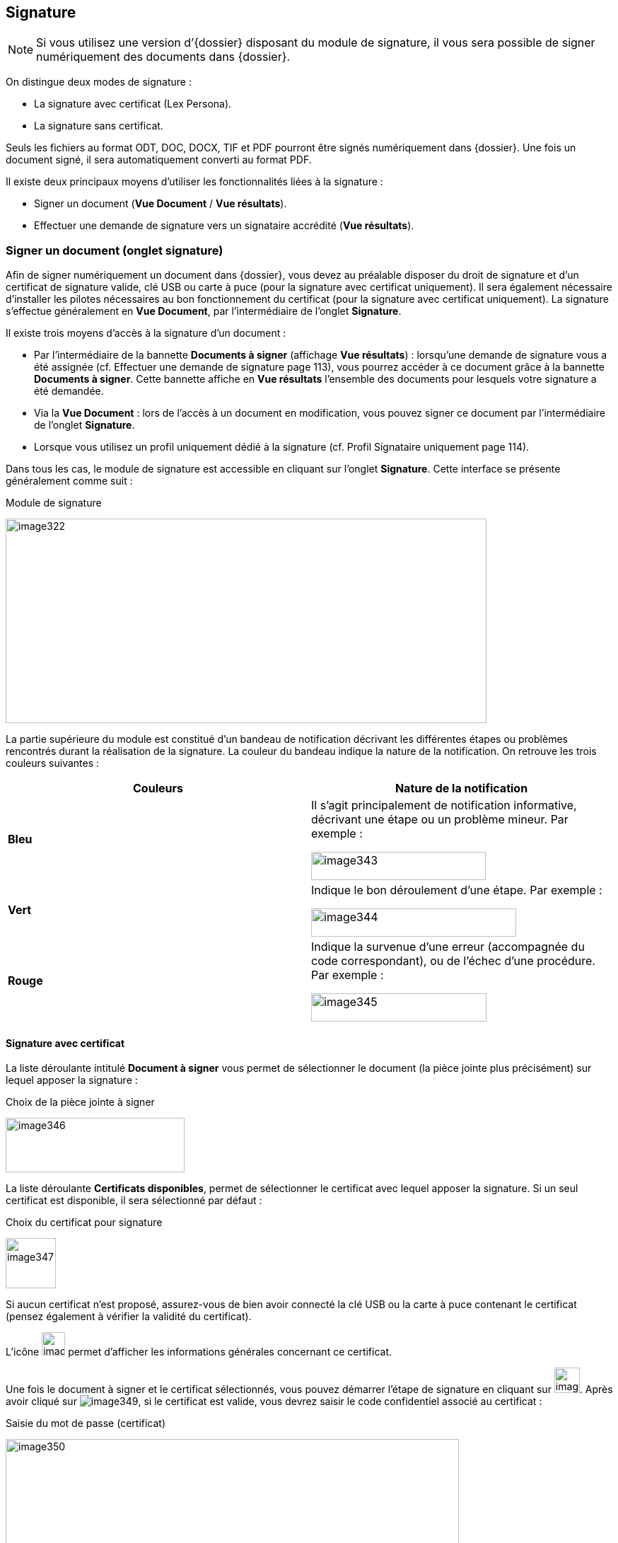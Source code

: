 [[_15_signature]]
== Signature

[NOTE]
====
Si vous utilisez une version d’{dossier} disposant du module de signature, il vous sera possible de signer numériquement des documents dans {dossier}.
====

On distingue deux modes de signature :

* La signature avec certificat (Lex Persona).
* La signature sans certificat.

Seuls les fichiers au format ODT, DOC, DOCX, TIF et PDF pourront être signés numériquement dans {dossier}.
Une fois un document signé, il sera automatiquement converti au format PDF.

Il existe deux principaux moyens d’utiliser les fonctionnalités liées à la signature :

* Signer un document (*Vue Document* / *Vue résultats*).
* Effectuer une demande de signature vers un signataire accrédité (*Vue résultats*).

=== Signer un document (onglet signature)

Afin de signer numériquement un document dans {dossier}, vous devez au préalable disposer du droit de signature et d’un certificat de signature valide, clé USB ou carte à puce (pour la signature avec certificat uniquement).
Il sera également nécessaire d’installer les pilotes nécessaires au bon fonctionnement du certificat (pour la signature avec certificat uniquement).
La signature s’effectue généralement en *Vue Document*, par l’intermédiaire de l’onglet
*Signature*.

Il existe trois moyens d’accès à la signature d’un document :

* Par l’intermédiaire de la bannette *Documents à signer* (affichage
*Vue résultats*) : lorsqu’une demande de signature vous a été assignée (cf.
Effectuer une demande de signature page 113), vous pourrez accéder à ce document grâce à la bannette *Documents à signer*.
Cette bannette affiche en *Vue résultats* l’ensemble des documents pour lesquels votre signature a été demandée.
* Via la *Vue Document* : lors de l’accès à un document en modification, vous pouvez signer ce document par l’intermédiaire de l’onglet
*Signature*.
* Lorsque vous utilisez un profil uniquement dédié à la signature (cf.
Profil Signataire uniquement page 114).

Dans tous les cas, le module de signature est accessible en cliquant sur l’onglet *Signature*.
Cette interface se présente généralement comme suit :

.Module de signature
image:15_signature/image322.png[width=680,height=289]

La partie supérieure du module est constitué d’un bandeau de notification décrivant les différentes étapes ou problèmes rencontrés durant la réalisation de la signature.
La couleur du bandeau indique la nature de la notification.
On retrouve les trois couleurs suivantes :

[cols=",",options="header",]
|===
|Couleurs |Nature de la notification
|*Bleu* a|
Il s’agit principalement de notification informative, décrivant une
étape ou un problème mineur. Par exemple :

image:15_signature/image343.png[width=247,height=40]

|*Vert* a|
Indique le bon déroulement d’une étape. Par exemple :

image:15_signature/image344.png[width=290,height=40]

|*Rouge* a|
Indique la survenue d’une erreur (accompagnée du code correspondant), ou
de l’échec d’une procédure. Par exemple :

image:15_signature/image345.png[width=248,height=40]

|===

==== Signature avec certificat

La liste déroulante intitulé *Document à signer* vous permet de sélectionner le document (la pièce jointe plus précisément) sur lequel apposer la signature :

.Choix de la pièce jointe à signer
image:15_signature/image346.png[width=253,height=77]

La liste déroulante *Certificats disponibles*, permet de sélectionner le certificat avec lequel apposer la signature.
Si un seul certificat est disponible, il sera sélectionné par défaut :

.Choix du certificat pour signature
image:15_signature/image347.png[height=71]

Si aucun certificat n’est proposé, assurez-vous de bien avoir connecté la clé USB ou la carte à puce contenant le certificat (pensez également à vérifier la validité du certificat).

L’icône
image:15_signature/image348.png[height=33]
permet d’afficher les informations générales concernant ce certificat.

Une fois le document à signer et le certificat sélectionnés, vous pouvez démarrer l’étape de signature en cliquant sur image:15_signature/image349.png[height=36].
Après avoir cliqué sur image:15_signature/image349.png[], si le certificat est valide, vous devrez saisir le code confidentiel associé au certificat :

.Saisie du mot de passe (certificat)
image:15_signature/image350.png[width=641,height=270]

Une fois le mot de passe saisi, cliquez sur *OK*.

Après cette étape, le document est signé numériquement et une notification doit vous en informer :

.Notification de signature réussie
image:15_signature/image344.png[width=290,height=40]

[NOTE]
====
Si l’ouverture du module de signature semble dysfonctionner, pensez à vérifier qu’aucun plugin {java} important n’est bloqué par votre navigateur internet :

image:15_signature/image351.png[width=467,height=237]
====

==== Signature sans certificat

Vous pouvez sélectionner la pièce jointe à signer via la liste déroulante *Document à signer*.
Vous pouvez ensuite démarrer l’étape de signature en cliquant sur
image:15_signature/image352.png[width=60,height=38] :

.Signer un document
image:15_signature/image353.png[width=656,height=176]

Après cette étape, le document est signé et une notification doit vous en informer :

.Notification de signature réussie
image:15_signature/image344.png[width=290,height=40]

==== Demande de signature

Lorsque vous recevez une demande de signature (cf.
Effectuer une demande de signature page 113), la signature fonctionnera de manière légèrement différente.
Toutes les demandes de signature vous étant adressées apparaissent dans la bannette *Documents à signer*.
Une demande de signature pourra être validée en signant le document ou rejetée si le signataire la refuse.

Pour traiter une demande de signature, ouvrez le document correspondant puis cliquez sur l’onglet *Signature*.
La pièce jointe sur laquelle est basée la demande de signature sera imposée (vous ne pourrez pas choisir d’autres pièces jointes tant que cette demande n’aura pas été traitée).
Le nom de cette pièce jointe est indiqué à droite de la mention
*Document à signer* :

.Signer suite à une demande de signature
image:15_signature/image354.png[width=617,height=226]

Pour signer le document et accepter la demande de signature, cliquez sur
image:15_signature/image349.png[height=36]/image:15_signature/image352.png[width=57,height=36]
(la procédure précise est détaillée au chapitre précédent page 107).

Pour refuser la demande de signature, cliquez sur
image:15_signature/image355.png[height=35].
Pour valider un refus de signature, vous devrez saisir un commentaire via le nouvel écran *Ajout/Modification d’un Commentaire* (qui apparaît juste après avoir cliqué sur
image:15_signature/image355.png[height=35]) :

.Justifier un refus de signature
image:15_signature/image356.png[height=245]

Cet écran est similaire à celui d’ajout de commentaires via l’onglet
*Commentaire* (détaillé page 101).
Une fois le commentaire définis, vous pouvez cliquer sur *Enregistrer* pour valider le refus de cette demande de signature.
Le commentaire de justification du refus sera accessible à partir de l’onglet *Commentaire* du document correspondant.

Dès lors qu’une demande de signature est traitée (qu’elle soit refusée ou acceptée), le document correspondant disparaîtra de la bannette
*Documents à signer*.

=== Documents signés

Tous documents contenant des documents signés seront accompagnés du symbole image:15_signature/image357.png[height=20] en *Vue résultats* :

.Document contenant une pièce signée
image:15_signature/image358.png[height=134]

En *Vue Document*, les pièces jointes signées apparaissent dans l’onglet
*Pièce jointe*.
Elles sont également accompagnées du symbole
image:15_signature/image359.png[height=24].
Sur les pièces jointes signées, si le versioningfootnote:[Le versioning
représente ici la possibilité de consulter différentes versions d’une
même pièce jointe. Une nouvelle version étant automatiquement
sauvegardée dès que la pièce jointe subie une modification (signature,
etc).] est activé, vous pourrez sélectionner les différentes versions de cette pièce jointe :

.Choix de version d'une pièce jointe
image:15_signature/image360.png[width=678,height=214]

Dès qu’une pièce jointe est signée, une nouvelle version (avec signature) de celle-ci est ajoutée à la liste des pièces jointes disponibles.
La *Version en cours* représente la dernière version de la pièce jointe.
Si vous souhaitez consulter ou réaliser des actions sur une version précise, vous devrez au préalable la sélectionner dans le tableau via la liste déroulante.
Dans certain cas vous pourrez supprimer la pièce jointe sélectionnée en cliquant sur
image:15_signature/image149.png[width=19,height=19]
dans la colonne *Action* (hors version courante).

Dans certains cas, la signature électronique d’un document pourra déclencher l’apparition de nouveaux éléments sur celui-ci, comme une signature au format image, la date de signature, etc.
Pour plus d’informations sur ces éléments, veuillez-consulter le chapitre Utilisation des balises page 115.

=== Effectuer une demande de signature

Vous pouvez effectuer une demande de signature d’un document à un signataire (celle-ci ne nécessite aucun droit particulier).
Une demande de signature peut s’effectuer en *Vue Document* ou en *Vue résultats*.
Dans les deux cas, le bouton à utiliser pour effectuer une demande de signature sera le suivant :
image:15_signature/image282.png[height=19](ce bouton sera disponible uniquement si le module de signature est activé).

En *Vue Document*, ce bouton sera disponible à partir de la barre d’action :

.Barre d'actions (vue document)
image:15_signature/image361.png[width=632,height=80]

Après avoir cliqué sur image:15_signature/image282.png[], l’écran de *Sélection des documents à signer* apparaît :

.Sélection des documents à signer
image:15_signature/image362.png[height=178]

La liste déroulante *Signataire* vous permet de sélectionner le signataire vers lequel effectuer la demande de signature (il est impossible de désigner plusieurs signataires).

Sous la liste *Signataire* la liste des pièces jointes associées au document s’affiche.
Sélectionnez la pièce que le signataire devra signer en cochant le bouton radio correspondant (il est impossible de sélectionner plusieurs pièces jointes simultanément).

Pour valider la demande de signature, cliquez sur *Enregistrer* (ou sur
*Annuler* si vous ne souhaitez pas qu’elle soit prise en compte).
Une fois une demande de signature effectuée, une notification vous en informe :

.Notification demande de signature
image:15_signature/image363.png[width=602,height=40]

En *Vue résultats*, la demande de signature fonctionne de manière similaire, sauf que vous pourrez également sélectionner plusieurs documents et ainsi effectuer plusieurs demandes de signatures simultanément en cliquant sur
image:15_signature/image282.png[height=19] :

.Demande de signature et sélection multiple
image:15_signature/image364.png[height=354]

Lorsque plusieurs documents ont été sélectionnés pour une demande de signature, vous pourrez choisir le signataire vers lequel l’ensemble des demandes de signatures sera assigné.
Vous pourrez également choisir, pour chaque document, la pièce jointe associée à la demande de signature en cochant le bouton correspondant.

Une fois le signataire et les pièces jointes souhaitées sélectionnés, cliquez sur *Enregistrer* pour envoyer les demandes de signatures correspondantes.
Une notification vous informera du bon envoi des demandes de signature.

[NOTE]
====
Si une demande de signature est effectuée sur un document pour lequel une autre demande de signature est déjà en cours, la demande précédente sera annulée au profit de la nouvelle.
====

=== Profil Signataire uniquement

Selon votre utilisation d’{dossier}, il est possible que vous soyez uniquement amenés à réaliser des signatures électroniques.
Dans ce cas, vous disposez probablement d’un profil d’utilisation spécifique dédié à la signature (*DOSSIER_SIGNATURE_SEULEMENT*).

Lorsque vous vous connectez avec un tel profil vous n’aurez accès qu’à un nombre restreint de menus dans {dossier}, vous permettant principalement de signer électroniquement les documents qui vous sont assignés.
Dès la connexion avec ce profil, une vue similaire à la *Vue résultats* s’affiche, mais seules les demandes de signature vous étant attribuées seront visibles :

.Profil signataire seulement
image:15_signature/image365.png[height=269]

Cette vue correspond à la bannette *Documents à signer*.
Ce profil étant destiné à la signature de document vous étant attribués (via une demande de signature), vous n’aurez pas accès à un certain nombre d’actions, comme la recherche ou la création de document par exemple.

=== Utilisation des balises

Lorsqu’un document est amené à être signé, il est possible d’apposer des balises sur celui-ci, afin qu’après le dépôt de la signature, des données spécifiques apparaissent sur le document (date de signature, motif de signature, QR code, etc).

Ces balises au format texte, pourront être insérées dans des fichiers (modèles) au format ODT, DOC et DOCX.

Les balises doivent être directement intégrées au sein du document, en saisissant le texte correspondant, à l’endroit où la balise devra apparaître après signature.
Il est d’usage de saisir les balises en police de couleur blanche (si document sur fond blanc) afin que le texte correspondant ne soit pas visible.

On retrouve par exemple les balises suivantes :

* #QR_CODE# : permet l’apparition d’un QR code au niveau de la balise.
Ce QR code permettra ensuite de récupérer des informations sur le document signé (date de signature, identifiant du document, etc).
* #SIGNATURE# : permet l’apparition de la signature associée au signataire au niveau de la balise.
Le fichier utilisé pour la signature se détermine via le l’Admin AIRS, durant l’édition d’un utilisateur.
* #PARAPH# : permet l’apparition du paraphe associé au signataire au niveau de la balise.
Le fichier utilisé pour le paraphe se détermine via le l’Admin AIRS, durant l’édition d’un utilisateur.
* #DATE# : permet d’indiquer la date de la signature du document au niveau de la balise afin d’horodater le document.

<<<